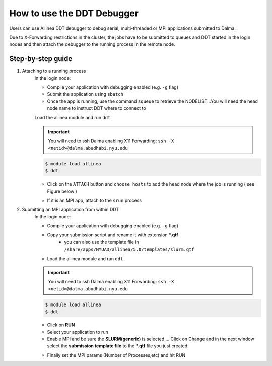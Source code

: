 How to use the DDT Debugger
===========================

Users can use Allinea DDT debugger to debug serial, multi-threaded or MPI applications submitted to Dalma.

Due to X-Forwarding restrictions in the cluster, the jobs have to be submitted to queues and DDT started in the login nodes and then attach the debugger to the running process in the remote node.

 

Step-by-step guide
------------------

1. Attaching to a running process
    In the login node:

    * Compile your application with debugging enabled (e.g. ``-g`` flag)
    * Submit the application using  ``sbatch``
    * Once the app is running, use the command ``squeue`` to retrieve the NODELIST...You will need the head node name to instruct DDT where to connect to

    Load the allinea module and run ``ddt``

    .. important::
        You will need to ssh Dalma enabling X11 Forwarding:  ``ssh -X <netid>@dalma.abudhabi.nyu.edu``

    .. code-block:: bash
        
        $ module load allinea
        $ ddt 
    

    * Click on the ``ATTACH`` button and ``choose hosts`` to add the head node where the job is running ( see Figure below )

    .. image:: img/ddt1.png



    * If it is an MPI app, attach to the ``srun`` process
    

2. Submitting an MPI application from within DDT
    In the login node:

    * Compile your application with debugging enabled (e.g. ``-g`` flag)
    * Copy your submission script and rename it with extension ***.qtf**
        * you can also use the template file in ``/share/apps/NYUAD/allinea/5.0/templates/slurm.qtf``
    * Load the allinea module and run ``ddt``

    

    .. important::
        You will need to ssh Dalma enabling X11 Forwarding: ``ssh -X <netid>@dalma.abudhabi.nyu.edu``

    .. code-block:: bash

        $ module load allinea
        $ ddt 

    * Click on **RUN**
    * Select your application to run 
    * Enable MPI and be sure the **SLURM(generic)** is selected ... Click on Change  and in the next window select the **submission template file** to the ***.qtf** file you just created
    .. image:: img/ddt2.png

    * Finally set the MPI params (Number of Processes,etc) and hit RUN
    .. image:: img/ddt3.png

